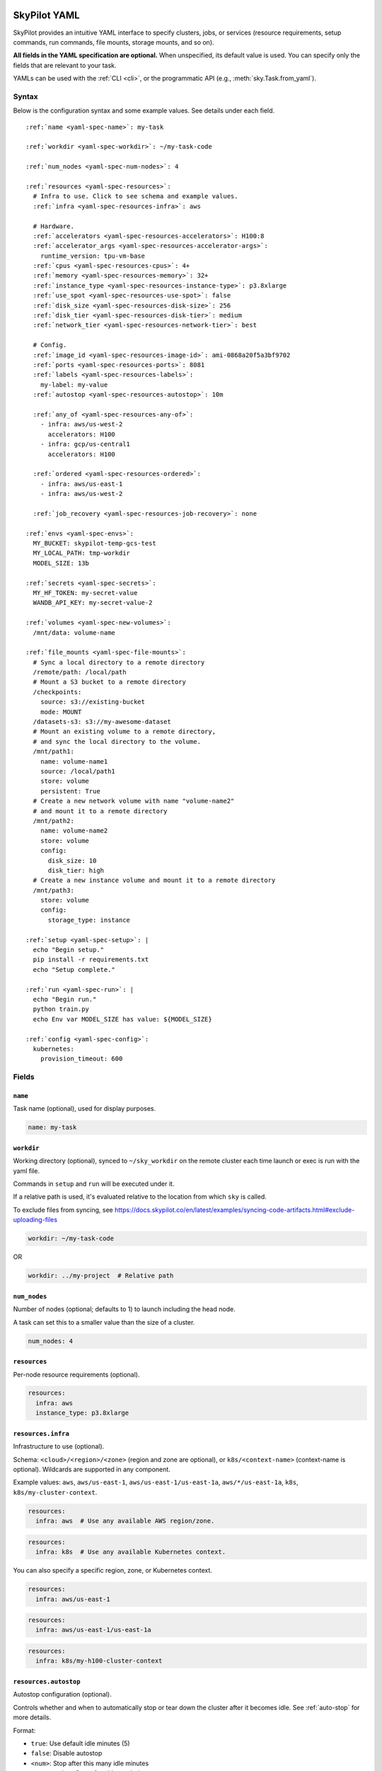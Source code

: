 .. _yaml-spec:

SkyPilot YAML
=============

SkyPilot provides an intuitive YAML interface to specify clusters, jobs, or services (resource requirements, setup commands, run commands, file mounts, storage mounts, and so on).

**All fields in the YAML specification are optional.** When unspecified, its
default value is used. You can specify only the fields that are relevant to
your task.

YAMLs can be used with the :ref:`CLI <cli>`, or the programmatic API (e.g., :meth:`sky.Task.from_yaml`).


Syntax
------

Below is the configuration syntax and some example values.  See details under each field.

.. parsed-literal::

  :ref:`name <yaml-spec-name>`: my-task

  :ref:`workdir <yaml-spec-workdir>`: ~/my-task-code

  :ref:`num_nodes <yaml-spec-num-nodes>`: 4

  :ref:`resources <yaml-spec-resources>`:
    # Infra to use. Click to see schema and example values.
    :ref:`infra <yaml-spec-resources-infra>`: aws

    # Hardware.
    :ref:`accelerators <yaml-spec-resources-accelerators>`: H100:8
    :ref:`accelerator_args <yaml-spec-resources-accelerator-args>`:
      runtime_version: tpu-vm-base
    :ref:`cpus <yaml-spec-resources-cpus>`: 4+
    :ref:`memory <yaml-spec-resources-memory>`: 32+
    :ref:`instance_type <yaml-spec-resources-instance-type>`: p3.8xlarge
    :ref:`use_spot <yaml-spec-resources-use-spot>`: false
    :ref:`disk_size <yaml-spec-resources-disk-size>`: 256
    :ref:`disk_tier <yaml-spec-resources-disk-tier>`: medium
    :ref:`network_tier <yaml-spec-resources-network-tier>`: best

    # Config.
    :ref:`image_id <yaml-spec-resources-image-id>`: ami-0868a20f5a3bf9702
    :ref:`ports <yaml-spec-resources-ports>`: 8081
    :ref:`labels <yaml-spec-resources-labels>`:
      my-label: my-value
    :ref:`autostop <yaml-spec-resources-autostop>`: 10m

    :ref:`any_of <yaml-spec-resources-any-of>`:
      - infra: aws/us-west-2
        accelerators: H100
      - infra: gcp/us-central1
        accelerators: H100

    :ref:`ordered <yaml-spec-resources-ordered>`:
      - infra: aws/us-east-1
      - infra: aws/us-west-2

    :ref:`job_recovery <yaml-spec-resources-job-recovery>`: none

  :ref:`envs <yaml-spec-envs>`:
    MY_BUCKET: skypilot-temp-gcs-test
    MY_LOCAL_PATH: tmp-workdir
    MODEL_SIZE: 13b

  :ref:`secrets <yaml-spec-secrets>`:
    MY_HF_TOKEN: my-secret-value
    WANDB_API_KEY: my-secret-value-2

  :ref:`volumes <yaml-spec-new-volumes>`:
    /mnt/data: volume-name

  :ref:`file_mounts <yaml-spec-file-mounts>`:
    # Sync a local directory to a remote directory
    /remote/path: /local/path
    # Mount a S3 bucket to a remote directory
    /checkpoints:
      source: s3://existing-bucket
      mode: MOUNT
    /datasets-s3: s3://my-awesome-dataset
    # Mount an existing volume to a remote directory,
    # and sync the local directory to the volume.
    /mnt/path1:
      name: volume-name1
      source: /local/path1
      store: volume
      persistent: True
    # Create a new network volume with name "volume-name2"
    # and mount it to a remote directory
    /mnt/path2:
      name: volume-name2
      store: volume
      config:
        disk_size: 10
        disk_tier: high
    # Create a new instance volume and mount it to a remote directory
    /mnt/path3:
      store: volume
      config:
        storage_type: instance

  :ref:`setup <yaml-spec-setup>`: |
    echo "Begin setup."
    pip install -r requirements.txt
    echo "Setup complete."

  :ref:`run <yaml-spec-run>`: |
    echo "Begin run."
    python train.py
    echo Env var MODEL_SIZE has value: ${MODEL_SIZE}

  :ref:`config <yaml-spec-config>`:
    kubernetes:
      provision_timeout: 600

Fields
----------

.. _yaml-spec-name:

``name``
~~~~~~~~

Task name (optional), used for display purposes.

.. code-block:: yaml

  name: my-task

.. _yaml-spec-workdir:

``workdir``
~~~~~~~~~~~

Working directory (optional), synced to ``~/sky_workdir`` on the remote cluster each time launch or exec is run with the yaml file.

Commands in ``setup`` and ``run`` will be executed under it.

If a relative path is used, it's evaluated relative to the location from which ``sky`` is called.

To exclude files from syncing, see https://docs.skypilot.co/en/latest/examples/syncing-code-artifacts.html#exclude-uploading-files

.. code-block:: yaml

  workdir: ~/my-task-code

OR

.. code-block:: yaml

  workdir: ../my-project  # Relative path


.. _yaml-spec-num-nodes:

``num_nodes``
~~~~~~~~~~~~~

Number of nodes (optional; defaults to 1) to launch including the head node.

A task can set this to a smaller value than the size of a cluster.

.. code-block:: yaml

  num_nodes: 4


.. _yaml-spec-resources:

``resources``
~~~~~~~~~~~~~

Per-node resource requirements (optional).

.. code-block:: yaml

  resources:
    infra: aws
    instance_type: p3.8xlarge


.. _yaml-spec-resources-infra:

``resources.infra``
~~~~~~~~~~~~~~~~~~~


Infrastructure to use (optional).

Schema: ``<cloud>/<region>/<zone>`` (region
and zone are optional), or ``k8s/<context-name>`` (context-name is optional).
Wildcards are supported in any component.

Example values: ``aws``, ``aws/us-east-1``, ``aws/us-east-1/us-east-1a``,
``aws/*/us-east-1a``, ``k8s``, ``k8s/my-cluster-context``.

.. code-block:: yaml

  resources:
    infra: aws  # Use any available AWS region/zone.


.. code-block:: yaml

  resources:
    infra: k8s  # Use any available Kubernetes context.

You can also specify a specific region, zone, or Kubernetes context.

.. code-block:: yaml

  resources:
    infra: aws/us-east-1


.. code-block:: yaml

  resources:
    infra: aws/us-east-1/us-east-1a


.. code-block:: yaml

  resources:
    infra: k8s/my-h100-cluster-context


.. _yaml-spec-resources-autostop:

``resources.autostop``
~~~~~~~~~~~~~~~~~~~~~~

Autostop configuration (optional).

Controls whether and when to automatically stop or tear down the cluster after it becomes idle. See :ref:`auto-stop` for more details.

Format:

- ``true``: Use default idle minutes (5)
- ``false``: Disable autostop
- ``<num>``: Stop after this many idle minutes
- ``<num><unit>``: Stop after this much time
- Object with configuration:
  - ``idle_minutes``: Number of idle minutes before stopping
  - ``down``: If true, tear down the cluster instead of stopping it

``<unit>`` can be one of:
- ``m``: minutes (default if not specified)
- ``h``: hours
- ``d``: days
- ``w``: weeks


Example:

.. code-block:: yaml

  resources:
    autostop: true  # Stop after default idle minutes (5)

OR

.. code-block:: yaml

  resources:
    autostop: 10  # Stop after 10 minutes

OR

.. code-block:: yaml

  resources:
    autostop: 10h  # Stop after 10 hours

OR

.. code-block:: yaml

  resources:
    autostop:
      idle_minutes: 10
      down: true  # Use autodown instead of autostop


.. _yaml-spec-resources-accelerators:

``resources.accelerators``
~~~~~~~~~~~~~~~~~~~~~~~~~~

Accelerator name and count per node (optional).

Use ``sky show-gpus`` to view available accelerator configurations.

The following three ways are valid for specifying accelerators for a cluster:

- To specify a single type of accelerator:

  Format: ``<name>:<count>`` (or simply ``<name>``, short for a count of 1).

  Example: ``H100:4``

- To specify an ordered list of accelerators (try the accelerators in the specified order):

  Format: ``[<name>:<count>, ...]``

  Example: ``['L4:1', 'H100:1', 'A100:1']``

- To specify an unordered set of accelerators (optimize all specified accelerators together, and try accelerator with lowest cost first):

  Format: ``{<name>:<count>, ...}``

  Example: ``{'L4:1', 'H100:1', 'A100:1'}``

.. code-block:: yaml

  resources:
    accelerators: V100:8

OR

.. code-block:: yaml

  resources:
    accelerators:
      - A100:1
      - V100:1

OR

.. code-block:: yaml

  resources:
    accelerators: {A100:1, V100:1}


.. _yaml-spec-resources-accelerator-args:

``resources.accelerator_args``
~~~~~~~~~~~~~~~~~~~~~~~~~~~~~~

Additional accelerator metadata (optional); only used for TPU node and TPU VM.

Example usage:

- To request a TPU VM:

  .. code-block:: yaml

    resources:
      accelerator_args:
        tpu_vm: true  # optional, default: True

- To request a TPU node:

  .. code-block:: yaml

    resources:
      accelerator_args:
        tpu_name: mytpu
        tpu_vm: false

By default, the value for ``runtime_version`` is decided based on which is requested and should work for either case. If passing in an incompatible version, GCP will throw an error during provisioning.

Example:

.. code-block:: yaml

  resources:
    accelerator_args:
      # Default is "tpu-vm-base" for TPU VM and "2.12.0" for TPU node.
      runtime_version: tpu-vm-base
      # tpu_name: mytpu
      # tpu_vm: false  # True to use TPU VM (the default); False to use TPU node.



.. _yaml-spec-resources-cpus:

``resources.cpus``
~~~~~~~~~~~~~~~~~~

Number of vCPUs per node (optional).

Format:

- ``<count>``: exactly ``<count>`` vCPUs
- ``<count>+``: at least ``<count>`` vCPUs

Example: ``4+`` means first try to find an instance type with >= 4 vCPUs. If not found, use the next cheapest instance with more than 4 vCPUs.

.. code-block:: yaml

  resources:
    cpus: 4+

OR

.. code-block:: yaml

  resources:
    cpus: 16


.. _yaml-spec-resources-memory:

``resources.memory``
~~~~~~~~~~~~~~~~~~~~

Memory specification per node (optional).

Format:

-  ``<num>``: exactly ``<num>`` GB
-  ``<num>+``: at least ``<num>`` GB
-  ``<num><unit>``: memory with unit (e.g., ``1024MB``, ``64GB``)

Units supported (case-insensitive):
- KB (kilobytes, 2^10 bytes)
- MB (megabytes, 2^20 bytes)
- GB (gigabytes, 2^30 bytes) (default if not specified)
- TB (terabytes, 2^40 bytes)
- PB (petabytes, 2^50 bytes)

Example: ``32+`` means first try to find an instance type with >= 32 GiB. If not found, use the next cheapest instance with more than 32 GiB.

.. code-block:: yaml

  resources:
    memory: 32+

OR

.. code-block:: yaml

  resources:
    memory: 64GB

.. _yaml-spec-resources-instance-type:

``resources.instance_type``
~~~~~~~~~~~~~~~~~~~~~~~~~~~

Instance type to use (optional).

If ``accelerators`` is specified, the corresponding instance type is automatically inferred.

.. code-block:: yaml

  resources:
    instance_type: p3.8xlarge


.. _yaml-spec-resources-use-spot:

``resources.use_spot``
~~~~~~~~~~~~~~~~~~~~~~

Whether the cluster should use spot instances (optional).

If unspecified, defaults to ``false`` (on-demand instances).

.. code-block:: yaml

  resources:
    use_spot: true


.. _yaml-spec-resources-disk-size:

``resources.disk_size``
~~~~~~~~~~~~~~~~~~~~~~~

Integer disk size in GB to allocate for OS (mounted at ``/``) OR specify units.

Increase this if you have a large working directory or tasks that write out large outputs.

Units supported (case-insensitive):

- KB (kilobytes, 2^10 bytes)
- MB (megabytes, 2^20 bytes)
- GB (gigabytes, 2^30 bytes)
- TB (terabytes, 2^40 bytes)
- PB (petabytes, 2^50 bytes)

.. warning::

   The disk size will be rounded down (floored) to the nearest gigabyte. For example, ``1500MB`` or ``2000MB`` will be rounded to ``1GB``.

.. code-block:: yaml

  resources:
    disk_size: 256
  
OR

.. code-block:: yaml

  resources:
    disk_size: 256GB



.. _yaml-spec-resources-disk-tier:

``resources.disk_tier``
~~~~~~~~~~~~~~~~~~~~~~~
Disk tier to use for OS (optional).

Could be one of ``'low'``, ``'medium'``, ``'high'``, ``'ultra'`` or ``'best'`` (default: ``'medium'``).

If ``'best'`` is specified, use the best disk tier enabled.

Rough performance estimate:

- low: 1000 IOPS; read 90 MB/s; write 90 MB/s
- medium: 3000 IOPS; read 220 MB/s; write 220 MB/s
- high: 6000 IOPS; read 400 MB/s; write 400 MB/s
- ultra: 60000 IOPS;  read 4000 MB/s; write 3000 MB/s

Measured by ``examples/perf/storage_rawperf.yaml``

.. code-block:: yaml

  resources:
    disk_tier: medium

OR

.. code-block:: yaml

  resources:
    disk_tier: best


.. _yaml-spec-resources-network-tier:

``resources.network_tier``
~~~~~~~~~~~~~~~~~~~~~~~~~~
Network tier to use (optional).

Could be one of ``'standard'`` or ``'best'`` (default: ``'standard'``).

If ``'best'`` is specified, use the best network tier available on the specified infra. This currently supports:

- ``infra: gcp``: Enable GPUDirect-TCPX for high-performance node-to-node GPU communication
- ``infra: nebius``: Enable Infiniband for high-performance GPU communication across Nebius VMs
- ``infra: k8s/{my-nebius-cluster,my-gke-cluster}``: Enable InfiniBand for high-performance GPU communication across pods on Nebius managed Kubernetes/GKE.

.. code-block:: yaml

  resources:
    network_tier: best


.. _yaml-spec-resources-ports:

``resources.ports``
~~~~~~~~~~~~~~~~~~~

Ports to expose (optional).

All ports specified here will be exposed to the public Internet. Under the hood, a firewall rule / inbound rule is automatically added to allow inbound traffic to these ports.

Applies to all VMs of a cluster created with this field set.

Currently only TCP protocol is supported.

Ports Lifecycle:

A cluster's ports will be updated whenever ``sky launch`` is executed. When launching an existing cluster, any new ports specified will be opened for the cluster, and the firewall rules for old ports will never be removed until the cluster is terminated.

Could be an integer, a range, or a list of integers and ranges:

- To specify a single port: ``8081``
- To specify a port range: ``10052-10100``
- To specify multiple ports / port ranges:

.. code-block:: yaml

  resources:
  ports:
    - 8080
    - 10022-10040

OR

.. code-block:: yaml

  resources:
    ports: 8081

OR

.. code-block:: yaml

  resources:
    ports: 10052-10100

OR

.. code-block:: yaml

  resources:
    ports:
      - 8080
      - 10022-10040


.. _yaml-spec-resources-image-id:

``resources.image_id``
~~~~~~~~~~~~~~~~~~~~~~
Custom image id (optional, advanced).

The image id used to boot the instances. Only supported for AWS, GCP, OCI and IBM (for non-docker image).

If not specified, SkyPilot will use the default debian-based image suitable for machine learning tasks.

**Docker support**

You can specify docker image to use by setting the image_id to ``docker:<image name>`` for Azure, AWS and GCP. For example,

.. code-block:: yaml

  resources:
    image_id: docker:ubuntu:latest

Currently, only debian and ubuntu images are supported.

If you want to use a docker image in a private registry, you can specify your username, password, and registry server as task environment variable. For details, please refer to the ``envs`` section below.

**AWS**

To find AWS AMI ids: https://leaherb.com/how-to-find-an-aws-marketplace-ami-image-id

You can also change the default OS version by choosing from the following image tags provided by SkyPilot:

.. code-block:: yaml

  resources:
    image_id: skypilot:gpu-ubuntu-2004
    image_id: skypilot:k80-ubuntu-2004
    image_id: skypilot:gpu-ubuntu-1804
    image_id: skypilot:k80-ubuntu-1804

It is also possible to specify a per-region image id (failover will only go through the regions specified as keys; useful when you have the custom images in multiple regions):

.. code-block:: yaml

  resources:
    image_id:
      us-east-1: ami-0729d913a335efca7
      us-west-2: ami-050814f384259894c

**GCP**

To find GCP images: https://cloud.google.com/compute/docs/images

.. code-block:: yaml

  resources:
    image_id: projects/deeplearning-platform-release/global/images/common-cpu-v20230615-debian-11-py310

Or machine image: https://cloud.google.com/compute/docs/machine-images

.. code-block:: yaml

  resources:
    image_id: projects/my-project/global/machineImages/my-machine-image

**Azure**

To find Azure images: https://docs.microsoft.com/en-us/azure/virtual-machines/linux/cli-ps-findimage

.. code-block:: yaml

  resources:
    image_id: microsoft-dsvm:ubuntu-2004:2004:21.11.04

**OCI**

To find OCI images: https://docs.oracle.com/en-us/iaas/images

You can choose the image with OS version from the following image tags provided by SkyPilot:

.. code-block:: yaml

  resources:
    image_id: skypilot:gpu-ubuntu-2204
    image_id: skypilot:gpu-ubuntu-2004
    image_id: skypilot:gpu-oraclelinux9
    image_id: skypilot:gpu-oraclelinux8
    image_id: skypilot:cpu-ubuntu-2204
    image_id: skypilot:cpu-ubuntu-2004
    image_id: skypilot:cpu-oraclelinux9
    image_id: skypilot:cpu-oraclelinux8

It is also possible to specify your custom image's OCID with OS type, for example:

.. code-block:: yaml

  resources:
    image_id: ocid1.image.oc1.us-sanjose-1.aaaaaaaaywwfvy67wwe7f24juvjwhyjn3u7g7s3wzkhduxcbewzaeki2nt5q:oraclelinux
    image_id: ocid1.image.oc1.us-sanjose-1.aaaaaaaa5tnuiqevhoyfnaa5pqeiwjv6w5vf6w4q2hpj3atyvu3yd6rhlhyq:ubuntu

**IBM**

Create a private VPC image and paste its ID in the following format:

.. code-block:: yaml

  resources:
    image_id: <unique_image_id>

To create an image manually:
https://cloud.ibm.com/docs/vpc?topic=vpc-creating-and-using-an-image-from-volume.

To use an official VPC image creation tool:
https://www.ibm.com/cloud/blog/use-ibm-packer-plugin-to-create-custom-images-on-ibm-cloud-vpc-infrastructure

To use a more limited but easier to manage tool:
https://github.com/IBM/vpc-img-inst

.. code-block:: yaml

  resources:
    image_id: ami-0868a20f5a3bf9702  # AWS example
    # image_id: projects/deeplearning-platform-release/global/images/common-cpu-v20230615-debian-11-py310  # GCP example
    # image_id: docker:pytorch/pytorch:1.13.1-cuda11.6-cudnn8-runtime # Docker example

OR

.. code-block:: yaml

  resources:
    image_id:
      us-east-1: ami-123
      us-west-2: ami-456

.. _yaml-spec-resources-labels:

``resources.labels``
~~~~~~~~~~~~~~~~~~~~
Labels to apply to the instances (optional).

If specified, these labels will be applied to the VMs or pods created by SkyPilot.

These are useful for assigning metadata that may be used by external tools.

Implementation differs by cloud provider:

- AWS: Labels are mapped to instance tags
- GCP: Labels are mapped to instance labels
- Kubernetes: Labels are mapped to pod labels
- Other: Labels are not supported and will be ignored

Note: Labels are applied only on the first launch of the cluster. They are not updated on subsequent launches.

Example:

.. code-block:: yaml

  resources:
    labels:
      project: my-project
      department: research


.. _yaml-spec-resources-any-of:

``resources.any_of``
~~~~~~~~~~~~~~~~~~~~
Candidate resources (optional).

If specified, SkyPilot will only use these candidate resources to launch the cluster.

The fields specified outside of ``any_of`` will be used as the default values for all candidate resources, and any duplicate fields specified inside ``any_of`` will override the default values.

``any_of`` means that SkyPilot will try to find a resource that matches any of the candidate resources, i.e. the failover order will be decided by the optimizer.

Example:

.. code-block:: yaml

  resources:
    accelerators: H100
    any_of:
      - infra: aws/us-west-2
      - infra: gcp/us-central1

.. _yaml-spec-resources-ordered:

``resources.ordered``
~~~~~~~~~~~~~~~~~~~~~~
Ordered candidate resources (optional).

If specified, SkyPilot will failover through the candidate resources with the specified order.

The fields specified outside of ``ordered`` will be used as the default values for all candidate resources, and any duplicate fields specified inside ``ordered`` will override the default values.

``ordered`` means that SkyPilot will failover through the candidate resources with the specified order.

Example:

.. code-block:: yaml

  resources:
    ordered:
      - infra: aws/us-east-1
      - infra: aws/us-west-2

.. _yaml-spec-resources-job-recovery:

``resources.job_recovery``
~~~~~~~~~~~~~~~~~~~~~~~~~~
The recovery strategy for managed jobs (optional).

In effect for managed jobs. Possible values are ``FAILOVER`` and ``EAGER_NEXT_REGION``.

If ``FAILOVER`` is specified, the job will be restarted in the same region if the node fails, and go to the next region if no available resources are found in the same region.

If ``EAGER_NEXT_REGION`` is specified, the job will go to the next region directly if the node fails. This is useful for spot instances, as in practice, preemptions in a region usually indicate a shortage of resources in that region.

Default: ``EAGER_NEXT_REGION``

Example:

.. code-block:: yaml

  resources:
    job_recovery:
      strategy: FAILOVER

OR

.. code-block:: yaml

  resources:
    job_recovery:
      strategy: EAGER_NEXT_REGION
      max_restarts_on_errors: 3


.. _yaml-spec-envs:

``envs``
~~~~~~~~

Environment variables (optional).

These values can be accessed in the ``file_mounts``, ``setup``, and ``run`` sections below.

Values set here can be overridden by a CLI flag: ``sky launch/exec --env ENV=val`` (if ``ENV`` is present).


Example of using envs:

.. code-block:: yaml

  envs:
    MY_BUCKET: skypilot-data
    MODEL_SIZE: 13b
    MY_LOCAL_PATH: tmp-workdir

.. dropdown:: Docker login authentication with environment variables

  For costumized non-root docker image in RunPod, you need to set ``SKYPILOT_RUNPOD_DOCKER_USERNAME`` to specify the login username for the docker image. See :ref:`docker-containers-as-runtime-environments` for more.

  If you want to use a docker image as runtime environment in a private registry, you can specify your username, password, and registry server as task environment variable.  For example:

  .. code-block:: yaml

    envs:
      SKYPILOT_DOCKER_USERNAME: <username>
      SKYPILOT_DOCKER_PASSWORD: <password>
      SKYPILOT_DOCKER_SERVER: <registry server>

  SkyPilot will execute ``docker login --username <username> --password <password> <registry server>`` before pulling the docker image. For ``docker login``, see https://docs.docker.com/engine/reference/commandline/login/

  You could also specify any of them through the CLI flag if you don't want to store them in your yaml file or if you want to generate them for constantly changing password. For example:

  .. code-block:: yaml

    sky launch --env SKYPILOT_DOCKER_PASSWORD=$(aws ecr get-login-password --region us-east-1).

  For more information about docker support in SkyPilot, please refer to :ref:`Using private docker registries <docker-containers-private-registries>`.

  You can also use :ref:`secrets <yaml-spec-secrets>` to set the authentication above.

.. _yaml-spec-secrets:

``secrets``
~~~~~~~~~~~

Secrets (optional).

Secrets are similar to :ref:`envs <yaml-spec-envs>` above but can only be used in the ``setup`` and ``run``, and will be redacted in the entrypoint/YAML in the dashboard.

Values set here can be overridden by a CLI flag: ``sky launch/exec --secret SECRET=val`` (if ``SECRET`` is present).

Example:

.. code-block:: yaml

  secrets:
    HF_TOKEN: my-huggingface-token
    WANDB_API_KEY: my-wandb-api-key

.. _yaml-spec-new-volumes:

``volumes``
~~~~~~~~~~~

SkyPilot supports managing volumes resource for tasks or jobs on Kubernetes clusters. Refer to :ref:`volumes on Kubernetes <volumes-on-kubernetes>` for more details.

Example:

.. code-block:: yaml

  volumes:
    /mnt/data: volume-name


.. _yaml-spec-file-mounts:

``file_mounts``
~~~~~~~~~~~~~~~

File mounts configuration.

Example:

.. code-block:: yaml

  file_mounts:
    # Uses rsync to sync local files/directories to all nodes of the cluster.
    #
    # If a relative path is used, it's evaluated relative to the location from
    # which `sky` is called.
    #
    # If symlinks are present, they are copied as symlinks, and their targets
    # must also be synced using file_mounts to ensure correctness.
    /remote/dir1/file: /local/dir1/file
    /remote/dir2: /local/dir2

    # Create a S3 bucket named sky-dataset, uploads the contents of
    # /local/path/datasets to the bucket, and marks the bucket as persistent
    # (it will not be deleted after the completion of this task).
    # Symlinks and their contents are NOT copied.
    #
    # Mounts the bucket at /datasets-storage on every node of the cluster.
    /datasets-storage:
      name: sky-dataset  # Name of storage, optional when source is bucket URI
      source: /local/path/datasets  # Source path, can be local or bucket URI. Optional, do not specify to create an empty bucket.
      store: s3  # Could be either 's3', 'gcs', 'azure', 'r2', 'oci', or 'ibm'; default: None. Optional.
      persistent: True  # Defaults to True; can be set to false to delete bucket after cluster is downed. Optional.
      mode: MOUNT  # MOUNT or COPY or MOUNT_CACHED. Defaults to MOUNT. Optional.

    # Copies a cloud object store URI to the cluster. Can be private buckets.
    /datasets-s3: s3://my-awesome-dataset

    # Demoing env var usage.
    /checkpoint/${MODEL_SIZE}: ~/${MY_LOCAL_PATH}
    /mydir:
      name: ${MY_BUCKET}  # Name of the bucket.
      mode: MOUNT

OR

.. code-block:: yaml

  file_mounts:
    /remote/data: ./local_data  # Local to remote
    /remote/output: s3://my-bucket/outputs  # Cloud storage
    /remote/models:
      name: my-models-bucket
      source: ~/local_models
      store: gcs
      mode: MOUNT


.. _yaml-spec-volumes:

Volumes
+++++++

SkyPilot also supports mounting network volumes (e.g. GCP persistent disks, etc.) or instance volumes (e.g. local SSD) to the instances in the cluster.

To mount an existing volume:

* Ensure the volume exists
* Specify the volume name using ``name: volume-name``
* You must specify the ``region`` or ``zone`` in the ``resources`` section to match the volume's location

To create and mount a new network volume:

* Specify the volume name using ``name: volume-name``
* Specify the desired volume configuration (disk_size, disk_tier, etc.)
* SkyPilot will automatically create and mount the volume to the specified path

To create and mount a new instance volume:

* Omit the ``name`` field, which will be ignored even if specified
* Specify the desired volume configuration (storage_type, etc.)
* SkyPilot will automatically create and mount the volume to the specified path

.. code-block:: yaml

  file_mounts:
    # Path to mount the volume on the instance
    /mnt/path1:
      # Name of the volume to mount
      # It's required for the network volume,
      # and will be ignored for the instance volume.
      # If the volume does not exist in the specified region,
      # it will be created in the region.
      # optional
      name: volume-name
      # Source local path
      # Do not set it if no need to sync data from local
      # to volume, if specified, the data will be synced
      # to the /mnt/path1/data directory.
      # optional
      source: /local/path1
      # For volume mount
      store: volume
      # If set to False, the volume will be deleted after cluster is downed.
      # optional, default: False
      persistent: True
      config:
        # Size of the volume in GB
        disk_size: 100
        # Type of the volume, either 'network' or 'instance', optional, default: network
        storage_type: network
        # Tier of the volume, same as `resources.disk_tier`, optional, default: best
        disk_tier: best
        # Attach mode, either 'read_write' or 'read_only', optional, default: read_write
        attach_mode: read_write

- Mount with existing volume:

.. code-block:: yaml

  file_mounts:
    /mnt/path1:
      name: volume-name
      store: volume
      persistent: true

- Mount with a new network volume:

.. code-block:: yaml

  file_mounts:
    /mnt/path2:
      name: new-volume
      store: volume
      config:
        disk_size: 100

- Mount with a new instance volume:

.. code-block:: yaml

  file_mounts:
    /mnt/path3:
      store: volume
      config:
        storage_type: instance

.. note::

  * If :ref:`GCP TPU <tpu>` is used, creating and mounting a new volume is not supported, please use the existing volume instead.
  * If :ref:`GCP MIG <config-yaml-gcp-managed-instance-group>` is used:

    * For the existing volume, the `attach_mode` needs to be `read_only`.
    * For the new volume, the `name` field is ignored.
  * When :ref:`GCP GPUDirect TCPX <config-yaml-gcp-enable-gpu-direct>` is enabled, the mount path is suggested to be under the `/mnt/disks` directory (e.g., `/mnt/disks/data`). This is because Container-Optimized OS (COS) used for the instances with GPUDirect TCPX enabled has some limitations for the file system. Refer to `GCP documentation <https://cloud.google.com/container-optimized-os/docs/concepts/disks-and-filesystem#working_with_the_file_system>`_ for more details about the filesystem properties of COS.

.. _yaml-spec-setup:

``setup``
~~~~~~~~~

Setup script (optional) to execute on every ``sky launch``.

This is executed before the ``run`` commands.

Example:

To specify a single command:

.. code-block:: yaml

  setup: pip install -r requirements.txt

The ``|`` separator indicates a multiline string.

.. code-block:: yaml

  setup: |
    echo "Begin setup."
    pip install -r requirements.txt
    echo "Setup complete."

OR

.. code-block:: yaml

  setup: |
    conda create -n myenv python=3.9 -y
    conda activate myenv
    pip install torch torchvision

.. _yaml-spec-run:

``run``
~~~~~~~

Main program (optional, but recommended) to run on every node of the cluster.

Example:

.. code-block:: yaml

  run: |
    echo "Beginning task."
    python train.py

    # Demoing env var usage.
    echo Env var MODEL_SIZE has value: ${MODEL_SIZE}

OR

.. code-block:: yaml

  run: |
    conda activate myenv
    python my_script.py --data-dir /remote/data --output-dir /remote/output


.. _yaml-spec-config:
.. _task-yaml-experimental:

``config``
~~~~~~~~~~

:ref:`Advanced configuration options <config-client-job-task-yaml>` to apply to the task.

Example:

.. code-block:: yaml

  config:
    docker:
      run_options: ...
    kubernetes:
      pod_config: ...
      provision_timeout: ...
    gcp:
      managed_instance_group: ...
    nvidia_gpus:
      disable_ecc: ...

.. _service-yaml-spec:

SkyServe Service
================

To define a YAML for use for :ref:`services <sky-serve>`, use previously mentioned fields to describe each replica, then add a service section to describe the entire service.

Syntax

.. parsed-literal::

  service:
    :ref:`readiness_probe <yaml-spec-service-readiness-probe>`:
      :ref:`path <yaml-spec-service-readiness-probe-path>`: /v1/models
      :ref:`post_data <yaml-spec-service-readiness-probe-post-data>`: {'model_name': 'model'}
      :ref:`initial_delay_seconds <yaml-spec-service-readiness-probe-initial-delay-seconds>`: 1200
      :ref:`timeout_seconds <yaml-spec-service-readiness-probe-timeout-seconds>`: 15

    :ref:`readiness_probe <yaml-spec-service-readiness-probe>`: /v1/models

    :ref:`replica_policy <yaml-spec-service-replica-policy>`:
      :ref:`min_replicas <yaml-spec-service-replica-policy-min-replicas>`: 1
      :ref:`max_replicas <yaml-spec-service-replica-policy-max-replicas>`: 3
      :ref:`target_qps_per_replica <yaml-spec-service-replica-policy-target-qps-per-replica>`: 5
      :ref:`upscale_delay_seconds <yaml-spec-service-replica-policy-upscale-delay-seconds>`: 300
      :ref:`downscale_delay_seconds <yaml-spec-service-replica-policy-downscale-delay-seconds>`: 1200

    :ref:`replicas <yaml-spec-service-replicas>`: 2

  resources:
    :ref:`ports <yaml-spec-service-resources-ports>`: 8080


Fields
----------

.. _yaml-spec-service-readiness-probe:

``service.readiness_probe``
~~~~~~~~~~~~~~~~~~~~~~~~~~~

Readiness probe configuration (required).

Used by SkyServe to check if your service replicas are ready for accepting traffic.

If the readiness probe returns a 200, SkyServe will start routing traffic to that replica.

Can be defined as a path string (for GET requests with defaults) or a detailed dictionary.

.. code-block:: yaml

  service:
    readiness_probe: /v1/models

OR

.. code-block:: yaml

  service:
    readiness_probe:
      path: /v1/models
      post_data: '{"model_name": "my_model"}'
      initial_delay_seconds: 600
      timeout_seconds: 10


.. _yaml-spec-service-readiness-probe-path:

``service.readiness_probe.path``
~~~~~~~~~~~~~~~~~~~~~~~~~~~~~~~~

Endpoint path for readiness checks (required).

Path to probe. SkyServe sends periodic requests to this path after the initial delay.

.. code-block:: yaml

  service:
    readiness_probe:
      path: /v1/models


.. _yaml-spec-service-readiness-probe-post-data:

``service.readiness_probe.post_data``
~~~~~~~~~~~~~~~~~~~~~~~~~~~~~~~~~~~~~

POST request payload (optional).

If this is specified, the readiness probe will use POST instead of GET, and the post data will be sent as the request body.

.. code-block:: yaml

  service:
    readiness_probe:
      path: /v1/models
      post_data: '{"model_name": "my_model"}'

.. _yaml-spec-service-readiness-probe-initial-delay-seconds:

``service.readiness_probe.initial_delay_seconds``
~~~~~~~~~~~~~~~~~~~~~~~~~~~~~~~~~~~~~~~~~~~~~~~~~

Grace period before initiating health checks (default: 1200).

Initial delay in seconds. Any readiness probe failures during this period will be ignored.

This is highly related to your service, so it is recommended to set this value based on your service's startup time.


.. code-block:: yaml

  service:
    readiness_probe:
      initial_delay_seconds: 600

.. _yaml-spec-service-readiness-probe-timeout-seconds:

``service.readiness_probe.timeout_seconds``
~~~~~~~~~~~~~~~~~~~~~~~~~~~~~~~~~~~~~~~~~~~~

Maximum wait time per probe request (default: 15).

The Timeout in seconds for a readiness probe request.

If the readiness probe takes longer than this time to respond, the probe will be considered as failed.

This is useful when your service is slow to respond to readiness probe requests.

Note, having a too high timeout will delay the detection of a real failure of your service replica.

.. code-block:: yaml

    service:
      readiness_probe:
        timeout_seconds: 10


.. _yaml-spec-service-replica-policy:

``service.replica_policy``
~~~~~~~~~~~~~~~~~~~~~~~~~~

Autoscaling configuration for service replicas (one of replica_policy or replicas is required).

Describes how SkyServe autoscales your service based on the QPS (queries per second) of your service.

.. code-block:: yaml

    service:
      replica_policy:
        min_replicas: 1
        max_replicas: 5
        target_qps_per_replica: 10

.. _yaml-spec-service-replica-policy-min-replicas:

``service.replica_policy.min_replicas``
~~~~~~~~~~~~~~~~~~~~~~~~~~~~~~~~~~~~~~~~

Minimum number of active replicas (required).

Service never scales below this count.

.. code-block:: yaml

  service:
    replica_policy:
      min_replicas: 1


.. _yaml-spec-service-replica-policy-max-replicas:

``service.replica_policy.max_replicas``
~~~~~~~~~~~~~~~~~~~~~~~~~~~~~~~~~~~~~~~

Maximum allowed replicas (optional).

If not specified, SkyServe will use a fixed number of replicas (the same as min_replicas) and ignore any QPS threshold specified below.

.. code-block:: yaml

  service:
    replica_policy:
      max_replicas: 3


.. _yaml-spec-service-replica-policy-target-qps-per-replica:

``service.replica_policy.target_qps_per_replica``
~~~~~~~~~~~~~~~~~~~~~~~~~~~~~~~~~~~~~~~~~~~~~~~~~

Target queries per second per replica (optional).

SkyServe will scale your service so that, ultimately, each replica manages approximately ``target_qps_per_replica`` queries per second.

**Autoscaling will only be enabled if this value is specified.**

.. code-block:: yaml

  service:
    replica_policy:
      target_qps_per_replica: 5


.. _yaml-spec-service-replica-policy-upscale-delay-seconds:

``service.replica_policy.upscale_delay_seconds``
~~~~~~~~~~~~~~~~~~~~~~~~~~~~~~~~~~~~~~~~~~~~~~~~~

Stabilization period before adding replicas (default: 300).

Upscale delay in seconds. To avoid aggressive autoscaling, SkyServe will only upscale your service if the QPS of your service is higher than the target QPS for a period of time.

.. code-block:: yaml

  service:
    replica_policy:
      upscale_delay_seconds: 300


.. _yaml-spec-service-replica-policy-downscale-delay-seconds:

``service.replica_policy.downscale_delay_seconds``
~~~~~~~~~~~~~~~~~~~~~~~~~~~~~~~~~~~~~~~~~~~~~~~~~~

Cooldown period before removing replicas (default: 1200).

Downscale delay in seconds. To avoid aggressive autoscaling, SkyServe will only downscale your service if the QPS of your service is lower than the target QPS for a period of time.

.. code-block:: yaml

  service:
    replica_policy:
      downscale_delay_seconds: 1200


.. _yaml-spec-service-replicas:

``service.replicas``
~~~~~~~~~~~~~~~~~~~~

Fixed replica count alternative to autoscaling.

Simplified version of replica policy that uses a fixed number of replicas.

.. code-block:: yaml

  service:
    replicas: 2


.. _yaml-spec-service-resources-ports:

``resources.ports``
~~~~~~~~~~~~~~~~~~~

Required exposed port for service traffic.

Port to run your service on each replica.

.. code-block:: yaml

  resources:
    ports: 8080
